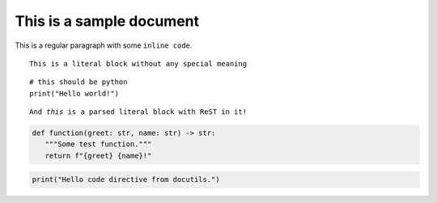 =========================
This is a sample document
=========================


This is a regular paragraph with some ``inline code``.


::

   This is a literal block without any special meaning


::

   # this should be python
   print("Hello world!")


.. parsed-literal::

   And *this* is a parsed literal block with ReST in it!


.. code-block:: python

   def function(greet: str, name: str) -> str:
      """Some test function."""
      return f"{greet} {name}!"

.. code-block:: python
   :caption: Codeblock with caption!

   def function(greet: str, name: str) -> str:
      """Some test function."""
      return f"{greet} {name}!"


.. code:: python

   print("Hello code directive from docutils.")

